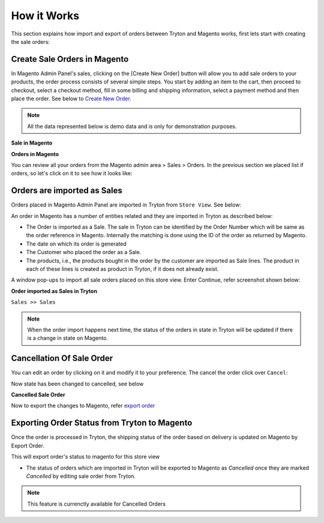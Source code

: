 How it Works
============

This section explains how import and export of orders between Tryton and
Magento works, first lets start with creating the sale orders:

Create Sale Orders in Magento
-----------------------------

In Magento Admin Panel's sales, clicking on the [Create New Order] button
will allow you to add sale orders to your products, the order process consists
of several simple steps. You start by adding an item to the cart, then proceed
to checkout, select a checkout method, fill in some billing and shipping
information, select a payment method and then place the order. See below to
`Create New Order`_.

.. note::
   All the data represented below is demo data and is only for demonstration
   purposes.

.. _Create New Order:

**Sale in Magento**

.. image:: _images/sale_orders1.png
   :width: 800
   :align: center

**Orders in Magento**

You can review all your orders from the Magento admin area > Sales > Orders. In
the previous section we placed list if orders, so let's click on it to see how
it looks like:

.. image:: _images/sale_orders2.png
   :width: 800
   :align: center



Orders are imported as Sales
----------------------------

Orders placed in Magento Admin Panel are imported in Tryton from ``Store
View``. See below:

.. image:: _images/import_orders.png
   :width: 800
   :align: center

An order in Magento has a number of entities related and they are
imported in Tryton as described below:

* The Order is imported as a Sale. The sale in Tryton can be identified by
  the Order Number which will be same as the order reference in Magento.
  Internally the matching is done using the ID of the order as returned by
  Magento.

* The date on which its order is generated

* The Customer who placed the order as a Sale.

* The products, i.e., the products bought in the order by the customer are
  imported as Sale lines. The product in each of these lines is created as
  product in Tryton, if it does not already exist.

A window pop-ups to import all sale orders placed on this store view.
Enter Continue, refer screenshot shown below:

.. image:: _images/import_order_wizard.png
   :width: 800
   :align: center

**Order imported as Sales in Tryton**

| ``Sales >> Sales``

.. image:: _images/imported_orders.png
   :width: 800
   :align: center

.. note::
   When the order import happens next time, the status of the orders in
   state in Tryton will be updated if there is a change in state on Magento.


Cancellation Of Sale Order
--------------------------

You can edit an order by clicking on it and modify it to your preference. The
cancel the order click over ``Cancel``:

.. image:: _images/cancel_sale_order.png
   :width: 1000
   :align: center

Now state has been changed to cancelled, see below

**Cancelled Sale Order**

.. image:: _images/sale_cancelled.png
   :width: 800
   :align: center

Now to export the changes to Magento, refer `export order`_

.. _export order:

Exporting Order Status from Tryton to Magento
----------------------------------------------

Once the order is processed in Tryton, the shipping status of the order
based on delivery is updated on Magento by Export Order.

.. image:: _images/export_order_status.png
   :width: 800
   :align: center

This will export order's status to magento for this store view

* The status of orders which are imported in Tryton will be exported to
  Magento as `Cancelled` once they are marked `Cancelled` by editing sale order
  from Tryton.

.. note::
   This feature is currenctly available for Cancelled Orders
